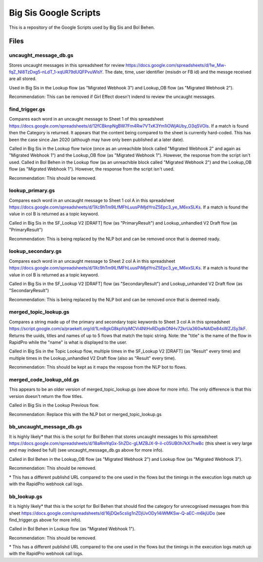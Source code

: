 Big Sis Google Scripts
=========================

This is a repository of the Google Scripts used by Big Sis and Bol Behen.

Files
-----
uncaught_message_db.gs
~~~~~~~~~~~~~~~~~~~~~~
Stores uncaught messages in this spreadsheet for review https://docs.google.com/spreadsheets/d/1w_Mw-fqZ_NI8TzDxg5-nLdT_1-xqUR79dUQFPvuWIsY. The date, time, user identifier (msisdn or FB id) and the messge received are all stored.

Used in Big Sis in the Lookup flow (as "Migrated Webhook 3") and Lookup_OB flow (as "Migrated Webhook 2").

Recommendation: This can be removed if Girl Effect doesn't indend to review the uncaught messages.

find_trigger.gs
~~~~~~~~~~~~~~~
Compares each word in an uncaught message to Sheet 1 of this spreadsheet https://docs.google.com/spreadsheets/d/12fCBknpNgBW7Fm4Rw7VTxK3Ym1iOWjAUby_O3qSVOls. If a match is found then the Category is returned.
It appears that the content being compared to the sheet is currently hard-coded. This has been the case since Jan 2020 (although may have only been published at a later date).

Called in Big Sis in the Lookup flow twice (once as an unreachible block called "Migrated Webhook 2" and again as "Migrated Webhook 1") and the Lookup_OB flow (as "Migrated Webhook 1"). However, the response from the script isn't used.
Called in Bol Behen in the Lookup flow (as an unreachible block called "Migrated Webhook 2") and the Lookup_OB flow (as "Migrated Webhook 1"). However, the response from the script isn't used.

Recommendation: This should be removed.

lookup_primary.gs
~~~~~~~~~~~~~~~~~
Compares each word in an uncaught message to Sheet 1 col A in this spreadsheet https://docs.google.com/spreadsheets/d/1Xc9hTm9lLfMFhLuusPiMjdYroZ5Epc3_ye_M6xxSLKs.
If a match is found the value in col B is returned as a topic keyword.

Called in Big Sis in the SF_Lookup V2 [DRAFT] flow (as "PrimaryResult") and Lookup_unhandled V2 Draft flow (as "PrimaryResult")

Recommendation: This is being replaced by the NLP bot and can be removed once that is deemed ready.

lookup_secondary.gs
~~~~~~~~~~~~~~~~~~~
Compares each word in an uncaught message to Sheet 2 col A in this spreadsheet https://docs.google.com/spreadsheets/d/1Xc9hTm9lLfMFhLuusPiMjdYroZ5Epc3_ye_M6xxSLKs.
If a match is found the value in col B is returned as a topic keyword.

Called in Big Sis in the SF_Lookup V2 [DRAFT] flow (as "SecondaryResult") and Lookup_unhanded V2 Draft flow (as "SecondaryResult")

Recommendation: This is being replaced by the NLP bot and can be removed once that is deemed ready.

merged_topic_lookup.gs
~~~~~~~~~~~~~~~~~~~~~~
Compares a string made up of the primary and secondary topic keywords to Sheet 3 col A in this spreadsheet https://script.google.com/a/praekelt.org/d/1Lm8gkG8kpIVpMCVi4NtHxRDqdkONHv72krUa360wNAlDe84sWZJSy3kF.
Returns the uuids, titles and names of up to 5 flows that match the topic string. Note: the "title" is the name of the flow in RapidPro while the "name" is what is displayed to the user.

Called in Big Sis in the Topic Lookup flow, multiple times in the SF_Lookup V2 [DRAFT] (as "Result" every time) and multiple times in the Lookup_unhandled V2 Draft flow (also as "Result" every time).

Recommendation: This should be kept as it maps the respose from the NLP bot to flows.

merged_code_lookup_old.gs
~~~~~~~~~~~~~~~~~~~~~~~~~
This appears to be an older version of merged_topic_lookup.gs (see above for more info). The only difference is that this version doesn't return the flow titles.

Called in Big Sis in the Lookup Previous flow.

Recommendation: Replace this with the NLP bot or merged_topic_lookup.gs

bb_uncaught_message_db.gs
~~~~~~~~~~~~~~~~~~~~~~~~~
It is highly likely\* that this is the script for Bol Behen that stores uncaught messages to this spreadsheet https://docs.google.com/spreadsheets/d/18aRmYqGx-5hZDc-gLMZBJX-9-il-c05UB0h7kX7hwBc (this sheet is very large and may indeed be full) (see uncaught_message_db.gs above for more info).

Called in Bol Behen in the Lookup_OB flow (as "Migrated Webhook 2") and Lookup flow (as "Migrated Webhook 3").

Recommendation: This should be removed.

\* This has a different publishd URL compared to the one used in the flows but the timings in the execution logs match up with the RapidPro webhook call logs.

bb_lookup.gs
~~~~~~~~~~~~
It is highly likely\* that this is the script for Bol Behen that should find the category for unrecognised messages from this sheet https://docs.google.com/spreadsheets/d/16jDQe5cslig1nZDjUvODy14iWMKSw-Q-aEC-m6kjUDo (see find_trigger.gs above for more info).

Called in Bol Behen in Lookup flow (as "Migrated Webhook 1").

Recommendation: This should be removed.

\* This has a different publishd URL compared to the one used in the flows but the timings in the execution logs match up with the RapidPro webhook call logs.
